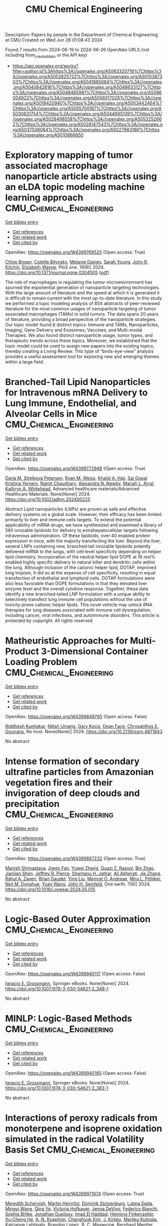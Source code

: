 #+TITLE: CMU Chemical Engineering
Description: Papers by people in the Department of Chemical Engineering at CMU
Created on Wed Jun 26 01:08:43 2024

Found 7 results from 2024-06-19 to 2024-06-26
OpenAlex URLS (not including from_created_date or the API key)
- [[https://api.openalex.org/works?filter=author.id%3Ahttps%3A//openalex.org/A5063320716%7Chttps%3A//openalex.org/A5052825722%7Chttps%3A//openalex.org/A5010387303%7Chttps%3A//openalex.org/A5041685684%7Chttps%3A//openalex.org/A5040842816%7Chttps%3A//openalex.org/A5048633127%7Chttps%3A//openalex.org/A5048485981%7Chttps%3A//openalex.org/A5086004922%7Chttps%3A//openalex.org/A5056017028%7Chttps%3A//openalex.org/A5018420940%7Chttps%3A//openalex.org/A5003442464%7Chttps%3A//openalex.org/A5055700187%7Chttps%3A//openalex.org/A5030631754%7Chttps%3A//openalex.org/A5044695139%7Chttps%3A//openalex.org/A5028498558%7Chttps%3A//openalex.org/A5053252662%7Chttps%3A//openalex.org/A5028147543%7Chttps%3A//openalex.org/A5037506064%7Chttps%3A//openalex.org/A5027983186%7Chttps%3A//openalex.org/A5010666650]]

* Exploratory mapping of tumor associated macrophage nanoparticle article abstracts using an eLDA topic modeling machine learning approach  :CMU_Chemical_Engineering:
:PROPERTIES:
:UUID: https://openalex.org/W4399769525
:TOPICS: Exosome Biology and Function in Intercellular Communication, Macrophage Activation and Polarization, Mechanisms and Implications of Ferroptosis in Cancer
:PUBLICATION_DATE: 2024-06-18
:END:    
    
[[elisp:(doi-add-bibtex-entry "https://doi.org/10.1371/journal.pone.0304505")][Get bibtex entry]] 

- [[elisp:(progn (xref--push-markers (current-buffer) (point)) (oa--referenced-works "https://openalex.org/W4399769525"))][Get references]]
- [[elisp:(progn (xref--push-markers (current-buffer) (point)) (oa--related-works "https://openalex.org/W4399769525"))][Get related work]]
- [[elisp:(progn (xref--push-markers (current-buffer) (point)) (oa--cited-by-works "https://openalex.org/W4399769525"))][Get cited by]]

OpenAlex: https://openalex.org/W4399769525 (Open access: True)
    
[[https://openalex.org/A5091373951][Chloe Brown]], [[https://openalex.org/A5088916982][Colette Bilynsky]], [[https://openalex.org/A5075051633][Melanie Gainey]], [[https://openalex.org/A5077592017][Sarah Young]], [[https://openalex.org/A5003442464][John R. Kitchin]], [[https://openalex.org/A5074066993][Elizabeth Wayne]], PloS one. 19(6)] 2024. https://doi.org/10.1371/journal.pone.0304505  ([[https://journals.plos.org/plosone/article/file?id=10.1371/journal.pone.0304505&type=printable][pdf]])
     
The role of macrophages in regulating the tumor microenvironment has spurned the exponential generation of nanoparticle targeting technologies. With the large amount of literature and the speed at which it is generated it is difficult to remain current with the most up-to-date literature. In this study we performed a topic modeling analysis of 854 abstracts of peer-reviewed literature for the most common usages of nanoparticle targeting of tumor associated macrophages (TAMs) in solid tumors. The data spans 20 years of literature, providing a broad perspective of the nanoparticle strategies. Our topic model found 6 distinct topics: Immune and TAMs, Nanoparticles, Imaging, Gene Delivery and Exosomes, Vaccines, and Multi-modal Therapies. We also found distinct nanoparticle usage, tumor types, and therapeutic trends across these topics. Moreover, we established that the topic model could be used to assign new papers into the existing topics, thereby creating a Living Review. This type of “birds-eye-view” analysis provides a useful assessment tool for exploring new and emerging themes within a large field.    

    

* Branched‐Tail Lipid Nanoparticles for Intravenous mRNA Delivery to Lung Immune, Endothelial, and Alveolar Cells in Mice  :CMU_Chemical_Engineering:
:PROPERTIES:
:UUID: https://openalex.org/W4399772948
:TOPICS: Mechanisms and Applications of RNA Interference, Immunobiology of Dendritic Cells, Viral Diseases in Livestock and Poultry
:PUBLICATION_DATE: 2024-06-18
:END:    
    
[[elisp:(doi-add-bibtex-entry "https://doi.org/10.1002/adhm.202400225")][Get bibtex entry]] 

- [[elisp:(progn (xref--push-markers (current-buffer) (point)) (oa--referenced-works "https://openalex.org/W4399772948"))][Get references]]
- [[elisp:(progn (xref--push-markers (current-buffer) (point)) (oa--related-works "https://openalex.org/W4399772948"))][Get related work]]
- [[elisp:(progn (xref--push-markers (current-buffer) (point)) (oa--cited-by-works "https://openalex.org/W4399772948"))][Get cited by]]

OpenAlex: https://openalex.org/W4399772948 (Open access: True)
    
[[https://openalex.org/A5082946273][Daria M. Strelkova Petersen]], [[https://openalex.org/A5060936104][Ryan M. Weiss]], [[https://openalex.org/A5057246628][Khalid A. Hajj]], [[https://openalex.org/A5015320215][Sai Gopal Krishna Yerneni]], [[https://openalex.org/A5073121497][Namit Chaudhary]], [[https://openalex.org/A5080909957][Alexandra N. Newby]], [[https://openalex.org/A5049474410][Mariah L. Arral]], [[https://openalex.org/A5010666650][Kathryn A. Whitehead]], Advanced healthcare materials/Advanced Healthcare Materials. None(None)] 2024. https://doi.org/10.1002/adhm.202400225 
     
Abstract Lipid nanoparticles (LNPs) are proven as safe and effective delivery systems on a global scale. However, their efficacy has been limited primarily to liver and immune cells targets. To extend the potential applicability of mRNA drugs, we have synthesized and examined a library of 580 ionizable lipidoids for delivery to extrahepatocellular targets following intravenous administration. Of these lipidoids, over 40 enabled protein expression in mice, with the majority transfecting the liver. Beyond the liver, several LNPs containing new, branched‐tail ionizable lipidoids potently delivered mRNA to the lungs, with cell‐level specificity depending on helper lipid chemistry. Incorporation of the neutral helper lipid DOPE at 16 mol% enabled highly specific delivery to natural killer and dendritic cells within the lung. Although inclusion of the cationic helper lipid, DOTAP, improved lung tropism, it did so at the expense of cell specificity, resulting in equal transfection of endothelial and lymphoid cells. DOTAP formulations were also less favorable than DOPE formulations in that they elevated liver enzyme level and the overall cytokine response. Together, these data identify a new branched‐tailed LNP formulation with a unique ability to selectively transfect lung immune cell populations without the use of toxicity‐prone cationic helper lipids. This novel vehicle may unlock RNA therapies for lung diseases associated with immune cell dysregulation, including cancer, viral infections, and autoimmune disorders. This article is protected by copyright. All rights reserved    

    

* Matheuristic Approaches for Multi-Product 3-Dimensional Container Loading Problem  :CMU_Chemical_Engineering:
:PROPERTIES:
:UUID: https://openalex.org/W4399849795
:TOPICS: Optimization of Cutting and Packing Problems, Design and Control of Warehouse Operations, Mesh Generation Algorithms
:PUBLICATION_DATE: 2024-01-01
:END:    
    
[[elisp:(doi-add-bibtex-entry "https://doi.org/10.2139/ssrn.4871843")][Get bibtex entry]] 

- [[elisp:(progn (xref--push-markers (current-buffer) (point)) (oa--referenced-works "https://openalex.org/W4399849795"))][Get references]]
- [[elisp:(progn (xref--push-markers (current-buffer) (point)) (oa--related-works "https://openalex.org/W4399849795"))][Get related work]]
- [[elisp:(progn (xref--push-markers (current-buffer) (point)) (oa--cited-by-works "https://openalex.org/W4399849795"))][Get cited by]]

OpenAlex: https://openalex.org/W4399849795 (Open access: False)
    
[[https://openalex.org/A5099291898][Riddhesh Kumtakar]], [[https://openalex.org/A5071784695][Nitish Umang]], [[https://openalex.org/A5099291899][Gary Kocis]], [[https://openalex.org/A5099291900][Dean Face]], [[https://openalex.org/A5048485981][Chrysanthos E. Gounaris]], No host. None(None)] 2024. https://doi.org/10.2139/ssrn.4871843 
     
No abstract    

    

* Intense formation of secondary ultrafine particles from Amazonian vegetation fires and their invigoration of deep clouds and precipitation  :CMU_Chemical_Engineering:
:PROPERTIES:
:UUID: https://openalex.org/W4399887232
:TOPICS: Atmospheric Aerosols and their Impacts, Aerosols' Impact on Climate and Hydrological Cycle, Impact of Climate Change on Forest Wildfires
:PUBLICATION_DATE: 2024-06-01
:END:    
    
[[elisp:(doi-add-bibtex-entry "https://doi.org/10.1016/j.oneear.2024.05.015")][Get bibtex entry]] 

- [[elisp:(progn (xref--push-markers (current-buffer) (point)) (oa--referenced-works "https://openalex.org/W4399887232"))][Get references]]
- [[elisp:(progn (xref--push-markers (current-buffer) (point)) (oa--related-works "https://openalex.org/W4399887232"))][Get related work]]
- [[elisp:(progn (xref--push-markers (current-buffer) (point)) (oa--cited-by-works "https://openalex.org/W4399887232"))][Get cited by]]

OpenAlex: https://openalex.org/W4399887232 (Open access: True)
    
[[https://openalex.org/A5029609817][Manish Shrivastava]], [[https://openalex.org/A5029189683][Jiwen Fan]], [[https://openalex.org/A5029222642][Yuwei Zhang]], [[https://openalex.org/A5044465853][Quazi Z. Rasool]], [[https://openalex.org/A5008718870][Bin Zhao]], [[https://openalex.org/A5037611710][Jianjian Shen]], [[https://openalex.org/A5055116926][Jeffrey R. Pierce]], [[https://openalex.org/A5073859430][Shantanu H. Jathar]], [[https://openalex.org/A5006368017][Ali Akherati]], [[https://openalex.org/A5055664027][Jie Zhang]], [[https://openalex.org/A5074206807][Rahul A. Zaveri]], [[https://openalex.org/A5082593441][Brian Gaudet]], [[https://openalex.org/A5072663357][Ying Liu]], [[https://openalex.org/A5082416286][Meinrat O. Andreae]], [[https://openalex.org/A5024073664][Mira L. Pöhlker]], [[https://openalex.org/A5041685684][Neil M. Donahue]], [[https://openalex.org/A5054409245][Yuan Wang]], [[https://openalex.org/A5001370428][John H. Seinfeld]], One earth. 7(6)] 2024. https://doi.org/10.1016/j.oneear.2024.05.015 
     
No abstract    

    

* Logic-Based Outer Approximation  :CMU_Chemical_Engineering:
:PROPERTIES:
:UUID: https://openalex.org/W4399940117
:TOPICS: Model Predictive Control in Industrial Processes, State-of-the-Art in Process Optimization under Uncertainty, Numerical Optimization Techniques
:PUBLICATION_DATE: 2024-01-01
:END:    
    
[[elisp:(doi-add-bibtex-entry "https://doi.org/10.1007/978-3-030-54621-2_348-1")][Get bibtex entry]] 

- [[elisp:(progn (xref--push-markers (current-buffer) (point)) (oa--referenced-works "https://openalex.org/W4399940117"))][Get references]]
- [[elisp:(progn (xref--push-markers (current-buffer) (point)) (oa--related-works "https://openalex.org/W4399940117"))][Get related work]]
- [[elisp:(progn (xref--push-markers (current-buffer) (point)) (oa--cited-by-works "https://openalex.org/W4399940117"))][Get cited by]]

OpenAlex: https://openalex.org/W4399940117 (Open access: False)
    
[[https://openalex.org/A5056017028][Ignacio E. Grossmann]], Springer eBooks. None(None)] 2024. https://doi.org/10.1007/978-3-030-54621-2_348-1 
     
No abstract    

    

* MINLP: Logic-Based Methods  :CMU_Chemical_Engineering:
:PROPERTIES:
:UUID: https://openalex.org/W4399940165
:TOPICS: Model Predictive Control in Industrial Processes, State-of-the-Art in Process Optimization under Uncertainty, Formal Methods in Software Verification and Control
:PUBLICATION_DATE: 2024-01-01
:END:    
    
[[elisp:(doi-add-bibtex-entry "https://doi.org/10.1007/978-3-030-54621-2_383-1")][Get bibtex entry]] 

- [[elisp:(progn (xref--push-markers (current-buffer) (point)) (oa--referenced-works "https://openalex.org/W4399940165"))][Get references]]
- [[elisp:(progn (xref--push-markers (current-buffer) (point)) (oa--related-works "https://openalex.org/W4399940165"))][Get related work]]
- [[elisp:(progn (xref--push-markers (current-buffer) (point)) (oa--cited-by-works "https://openalex.org/W4399940165"))][Get cited by]]

OpenAlex: https://openalex.org/W4399940165 (Open access: False)
    
[[https://openalex.org/A5056017028][Ignacio E. Grossmann]], Springer eBooks. None(None)] 2024. https://doi.org/10.1007/978-3-030-54621-2_383-1 
     
No abstract    

    

* Interactions of peroxy radicals from monoterpene and isoprene oxidation simulated in the radical Volatility Basis Set  :CMU_Chemical_Engineering:
:PROPERTIES:
:UUID: https://openalex.org/W4399971674
:TOPICS: Predicting Antioxidant Activity of Phenolic Compounds, Chiral Separation in Chromatography, Innovations in Chemistry Education and Laboratory Techniques
:PUBLICATION_DATE: 2024-01-01
:END:    
    
[[elisp:(doi-add-bibtex-entry "https://doi.org/10.1039/d4ea00056k")][Get bibtex entry]] 

- [[elisp:(progn (xref--push-markers (current-buffer) (point)) (oa--referenced-works "https://openalex.org/W4399971674"))][Get references]]
- [[elisp:(progn (xref--push-markers (current-buffer) (point)) (oa--related-works "https://openalex.org/W4399971674"))][Get related work]]
- [[elisp:(progn (xref--push-markers (current-buffer) (point)) (oa--cited-by-works "https://openalex.org/W4399971674"))][Get cited by]]

OpenAlex: https://openalex.org/W4399971674 (Open access: True)
    
[[https://openalex.org/A5038957567][Meredith Schervish]], [[https://openalex.org/A5037408007][Martin Heinritzi]], [[https://openalex.org/A5063223340][Dominik Stolzenburg]], [[https://openalex.org/A5049539173][Lubna Dada]], [[https://openalex.org/A5083213632][Mingyi Wang]], [[https://openalex.org/A5018999020][Qing Ye]], [[https://openalex.org/A5012274245][Victoria Hofbauer]], [[https://openalex.org/A5092773428][Jenna DeVivo]], [[https://openalex.org/A5075179945][Federico Bianchi]], [[https://openalex.org/A5045766641][Sophia Brilke]], [[https://openalex.org/A5088633919][Jonathan Duplissy]], [[https://openalex.org/A5080319960][Imad El Haddad]], [[https://openalex.org/A5081639490][Henning Finkenzeller]], [[https://openalex.org/A5043129752][Xu‐Cheng He]], [[https://openalex.org/A5018996508][A. N. Kvashnin]], [[https://openalex.org/A5063780894][Changhyuk Kim]], [[https://openalex.org/A5009274507][J. Kirkby]], [[https://openalex.org/A5000471665][Markku Kulmala]], [[https://openalex.org/A5019559780][Katrianne Lehtipalo]], [[https://openalex.org/A5019360565][Brandon Lopez]], [[https://openalex.org/A5036074857][В. С. Махмутов]], [[https://openalex.org/A5090590782][Bernhard Mentler]], [[https://openalex.org/A5086592925][Ugo Molteni]], [[https://openalex.org/A5067110169][Wei Nie]], [[https://openalex.org/A5070326299][Tuukka Petäjä]], [[https://openalex.org/A5058987691][Lauriane L. J. Quéléver]], [[https://openalex.org/A5018521569][Rainer Volkamer]], [[https://openalex.org/A5024532344][Andrea C. Wagner]], [[https://openalex.org/A5042382547][Paul M. Winkler]], [[https://openalex.org/A5008144731][Chao Yan]], [[https://openalex.org/A5041685684][Neil M. Donahue]], Environmental science. Atmospheres. None(None)] 2024. https://doi.org/10.1039/d4ea00056k 
     
Isoprene affects new particle formation rates in environments and experiments also containing monoterpenes. For the most part, isoprene reduces particle formation rates, but the reason is debated. It is proposed...    

    

